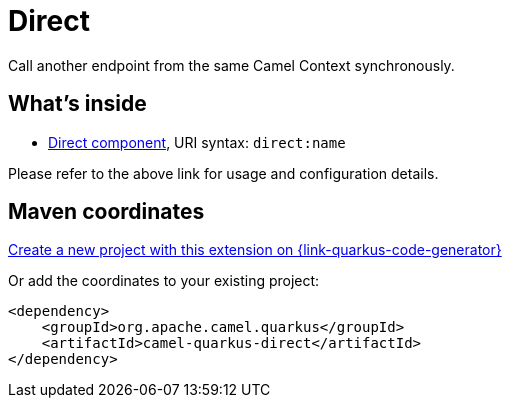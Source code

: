 // Do not edit directly!
// This file was generated by camel-quarkus-maven-plugin:update-extension-doc-page
[id="extensions-direct"]
= Direct
:page-aliases: extensions/direct.adoc
:linkattrs:
:cq-artifact-id: camel-quarkus-direct
:cq-native-supported: true
:cq-status: Stable
:cq-status-deprecation: Stable
:cq-description: Call another endpoint from the same Camel Context synchronously.
:cq-deprecated: false
:cq-jvm-since: 0.0.1
:cq-native-since: 0.0.1

ifeval::[{doc-show-badges} == true]
[.badges]
[.badge-key]##JVM since##[.badge-supported]##0.0.1## [.badge-key]##Native since##[.badge-supported]##0.0.1##
endif::[]

Call another endpoint from the same Camel Context synchronously.

[id="extensions-direct-whats-inside"]
== What's inside

* xref:{cq-camel-components}::direct-component.adoc[Direct component], URI syntax: `direct:name`

Please refer to the above link for usage and configuration details.

[id="extensions-direct-maven-coordinates"]
== Maven coordinates

https://{link-quarkus-code-generator}/?extension-search=camel-quarkus-direct[Create a new project with this extension on {link-quarkus-code-generator}, window="_blank"]

Or add the coordinates to your existing project:

[source,xml]
----
<dependency>
    <groupId>org.apache.camel.quarkus</groupId>
    <artifactId>camel-quarkus-direct</artifactId>
</dependency>
----
ifeval::[{doc-show-user-guide-link} == true]
Check the xref:user-guide/index.adoc[User guide] for more information about writing Camel Quarkus applications.
endif::[]
